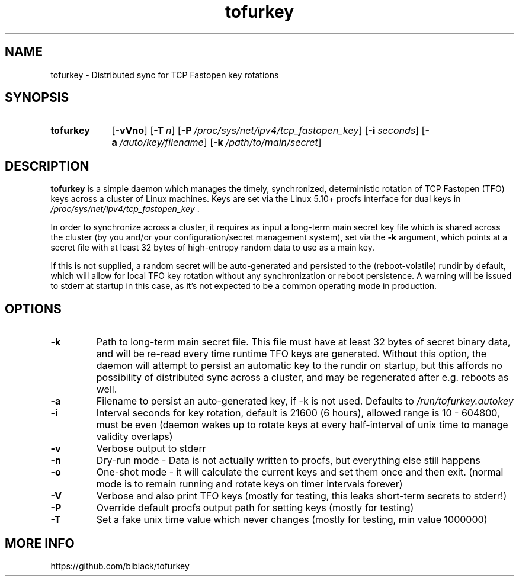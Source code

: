 .TH tofurkey 8 "Jan 2024" "v1.0.1"
.SH NAME
tofurkey \- Distributed sync for TCP Fastopen key rotations
.SH SYNOPSIS
.SY tofurkey
.RB [ \-vVno ]
.RB [ \-T\~\c
.IR n ]
.RB [ \-P\~\c
.IR /proc/sys/net/ipv4/tcp_fastopen_key ]
.RB [ \-i\~\c
.IR seconds ]
.RB [ \-a\~\c
.IR /auto/key/filename ]
.RB [ \-k\~\c
.IR /path/to/main/secret ]
.YS
.SH DESCRIPTION
\fBtofurkey\fR is a simple daemon which manages the timely,
synchronized, deterministic rotation of TCP Fastopen (TFO) keys across a
cluster of Linux machines.  Keys are set via the Linux 5.10+ procfs
interface for dual keys in \fI/proc/sys/net/ipv4/tcp_fastopen_key\fR .

In order to synchronize across a cluster, it requires as input a
long-term main secret key file which is shared across the cluster (by
you and/or your configuration/secret management system), set via the
\fB\-k\fR argument, which points at a secret file with at least 32 bytes of
high-entropy random data to use as a main key.

If this is not supplied, a random secret will be auto-generated and
persisted to the (reboot-volatile) rundir by default, which will allow
for local TFO key rotation without any synchronization or reboot
persistence.  A warning will be issued to stderr at startup in this
case, as it's not expected to be a common operating mode in production.
.SH OPTIONS
.TP
\fB\-k\fR
Path to long-term main secret file. This file must have at least 32
bytes of secret binary data, and will be re-read every time runtime
TFO keys are generated. Without this option, the daemon will attempt
to persist an automatic key to the rundir on startup, but this
affords no possibility of distributed sync across a cluster, and may
be regenerated after e.g. reboots as well.
.TP
\fB\-a\fR
Filename to persist an auto-generated key, if \-k is not used.
Defaults to \fI/run/tofurkey.autokey\fR
.TP
\fB\-i\fR
Interval seconds for key rotation, default is 21600 (6 hours),
allowed range is 10 - 604800, must be even (daemon wakes up to rotate
keys at every half-interval of unix time to manage validity overlaps)
.TP
\fB\-v\fR
Verbose output to stderr
.TP
\fB\-n\fR
Dry-run mode - Data is not actually written to procfs, but everything
else still happens
.TP
\fB\-o\fR
One-shot mode - it will calculate the current keys and set them once
and then exit. (normal mode is to remain running and rotate keys on
timer intervals forever)
.TP
\fB\-V\fR
Verbose and also print TFO keys (mostly for testing, this leaks
short-term secrets to stderr!)
.TP
\fB\-P\fR
Override default procfs output path for setting keys (mostly for
testing)
.TP
\fB\-T\fR
Set a fake unix time value which never changes (mostly for testing,
min value 1000000)
.SH MORE INFO
https://github.com/blblack/tofurkey
